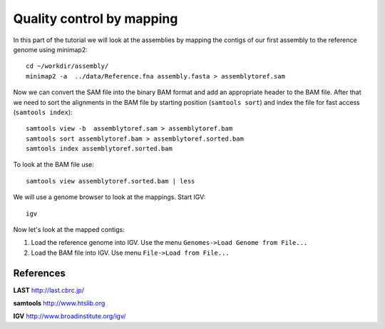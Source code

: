 Quality control by mapping
==========================

In this part of the tutorial we will look at the assemblies by mapping
the contigs of our first assembly to the reference genome using minimap2::

  cd ~/workdir/assembly/
  minimap2 -a  ../data/Reference.fna assembly.fasta > assemblytoref.sam

Now we can convert the SAM file into the binary BAM format and add an appropriate header to the BAM
file. After that we need to sort the alignments in the BAM file by starting position (``samtools sort``)
and index the file for fast access (``samtools index``)::

  samtools view -b  assemblytoref.sam > assemblytoref.bam
  samtools sort assemblytoref.bam > assemblytoref.sorted.bam
  samtools index assemblytoref.sorted.bam
  
To look at the BAM file use::

  samtools view assemblytoref.sorted.bam | less
  
We will use a genome browser to look at the mappings. Start IGV::

  igv
  
Now let's look at the mapped contigs:

1. Load the reference genome into IGV. Use the menu ``Genomes->Load Genome from File...`` 
2. Load the BAM file into IGV. Use menu ``File->Load from File...`` 


References
^^^^^^^^^^

**LAST** http://last.cbrc.jp/

**samtools** http://www.htslib.org

**IGV** http://www.broadinstitute.org/igv/
